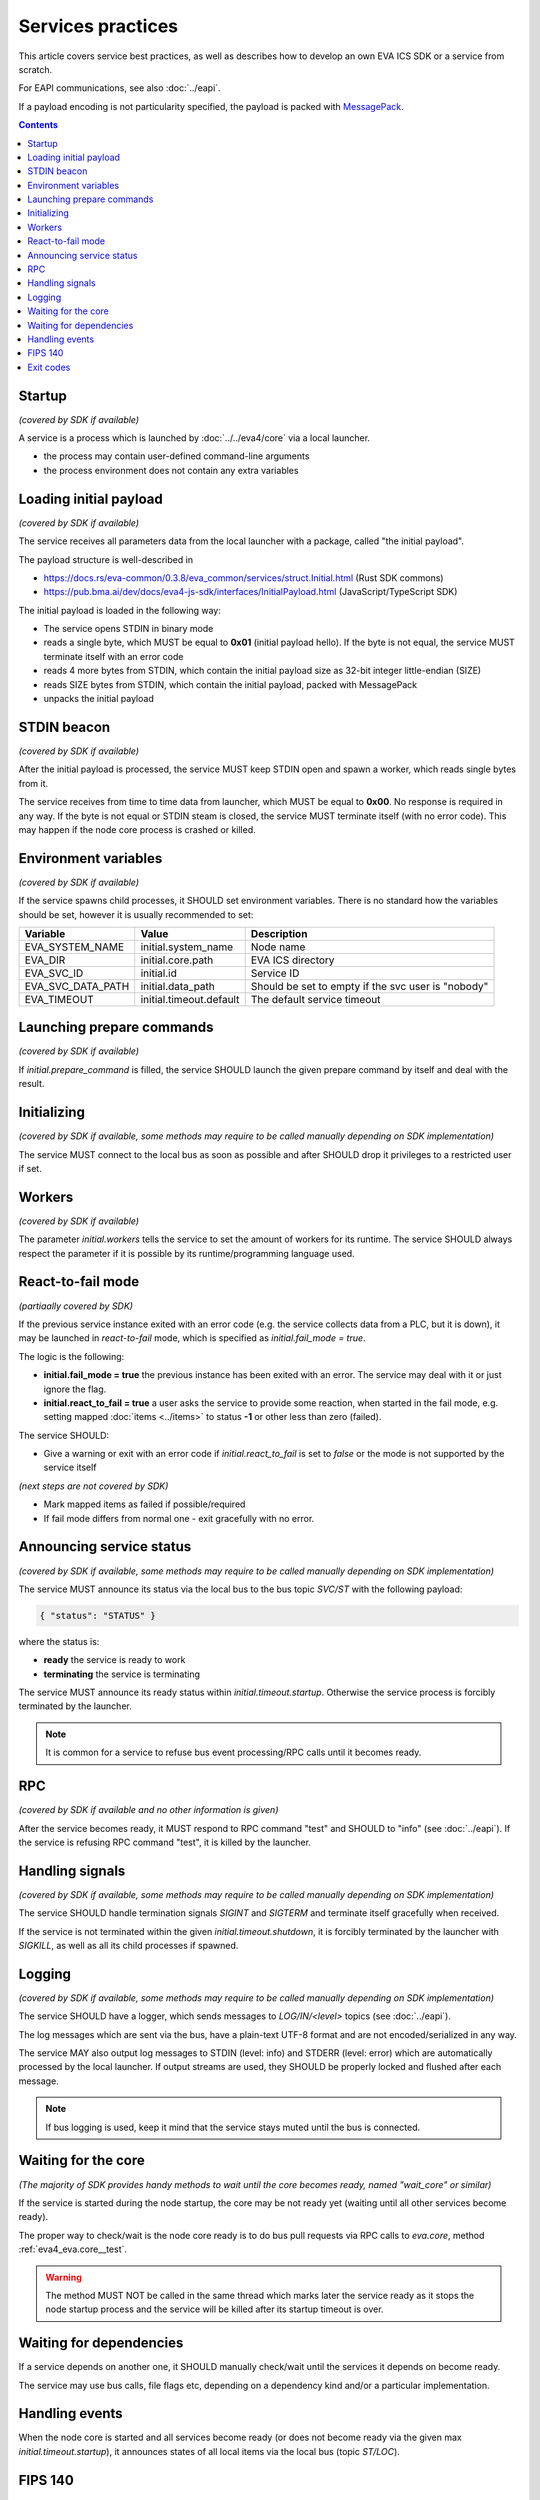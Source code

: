 Services practices
******************

This article covers service best practices, as well as describes how to develop
an own EVA ICS SDK or a service from scratch.

For EAPI communications, see also :doc:`../eapi`.

If a payload encoding is not particularity specified, the payload is packed
with `MessagePack <https://msgpack.org/index.html>`_.

.. contents::

Startup
=======

*(covered by SDK if available)*

A service is a process which is launched by :doc:`../../eva4/core` via a local
launcher.

* the process may contain user-defined command-line arguments

* the process environment does not contain any extra variables

Loading initial payload
=======================

*(covered by SDK if available)*

The service receives all parameters data from the local launcher with a
package, called "the initial payload".

The payload structure is well-described in

* https://docs.rs/eva-common/0.3.8/eva_common/services/struct.Initial.html (Rust SDK commons)

* https://pub.bma.ai/dev/docs/eva4-js-sdk/interfaces/InitialPayload.html (JavaScript/TypeScript SDK)

The initial payload is loaded in the following way:

* The service opens STDIN in binary mode

* reads a single byte, which MUST be equal to **0x01** (initial payload hello).
  If the byte is not equal, the service MUST terminate itself with an error
  code

* reads 4 more bytes from STDIN, which contain the initial payload size as
  32-bit integer little-endian (SIZE)

* reads SIZE bytes from STDIN, which contain the initial payload, packed with
  MessagePack

* unpacks the initial payload

STDIN beacon
============

*(covered by SDK if available)*

After the initial payload is processed, the service MUST keep STDIN open and
spawn a worker, which reads single bytes from it.

The service receives from time to time data from launcher, which MUST be equal
to **0x00**. No response is required in any way. If the byte is not equal or
STDIN steam is closed, the service MUST terminate itself (with no error code).
This may happen if the node core process is crashed or killed.

Environment variables
=====================

*(covered by SDK if available)*

If the service spawns child processes, it SHOULD set environment variables.
There is no standard how the variables should be set, however it is usually
recommended to set:

=================  =======================  ==================================================
Variable           Value                    Description
=================  =======================  ==================================================
EVA_SYSTEM_NAME    initial.system_name      Node name
EVA_DIR            initial.core.path        EVA ICS directory
EVA_SVC_ID         initial.id               Service ID
EVA_SVC_DATA_PATH  initial.data_path        Should be set to empty if the svc user is "nobody"
EVA_TIMEOUT        initial.timeout.default  The default service timeout
=================  =======================  ==================================================

Launching prepare commands
==========================

*(covered by SDK if available)*

If *initial.prepare_command* is filled, the service SHOULD launch the given
prepare command by itself and deal with the result.

Initializing
============

*(covered by SDK if available, some methods may require to be called manually
depending on SDK implementation)*

The service MUST connect to the local bus as soon as possible and after SHOULD
drop it privileges to a restricted user if set.

Workers
=======

*(covered by SDK if available)*

The parameter *initial.workers* tells the service to set the amount of workers
for its runtime. The service SHOULD always respect the parameter if it is
possible by its runtime/programming language used.

React-to-fail mode
==================

*(partiaally covered by SDK)*

If the previous service instance exited with an error code (e.g. the service
collects data from a PLC, but it is down), it may be launched in
*react-to-fail* mode, which is specified as *initial.fail_mode = true*.

The logic is the following:

* **initial.fail_mode = true** the previous instance has been exited with an
  error. The service may deal with it or just ignore the flag.

* **initial.react_to_fail = true** a user asks the service to provide some
  reaction, when started in the fail mode, e.g. setting mapped :doc:`items
  <../items>` to status **-1** or other less than zero (failed).

The service SHOULD:

* Give a warning or exit with an error code if *initial.react_to_fail* is set
  to *false* or the mode is not supported by the service itself

*(next steps are not covered by SDK)*

* Mark mapped items as failed if possible/required

* If fail mode differs from normal one - exit gracefully with no error.

Announcing service status
=========================

*(covered by SDK if available, some methods may require to be called manually
depending on SDK implementation)*

The service MUST announce its status via the local bus to the bus topic
*SVC/ST* with the following payload:

.. code::

   { "status": "STATUS" }

where the status is:

* **ready** the service is ready to work

* **terminating** the service is terminating

The service MUST announce its ready status within *initial.timeout.startup*.
Otherwise the service process is forcibly terminated by the launcher.

.. note::

   It is common for a service to refuse bus event processing/RPC calls until it
   becomes ready.

RPC
===

*(covered by SDK if available and no other information is given)*

After the service becomes ready, it MUST respond to RPC command "test" and
SHOULD to "info" (see :doc:`../eapi`). If the service is refusing RPC command
"test", it is killed by the launcher.

Handling signals
================

*(covered by SDK if available, some methods may require to be called manually
depending on SDK implementation)*

The service SHOULD handle termination signals *SIGINT* and *SIGTERM* and
terminate itself gracefully when received.

If the service is not terminated within the given *initial.timeout.shutdown*,
it is forcibly terminated by the launcher with *SIGKILL*, as well as all its
child processes if spawned.

Logging
=======

*(covered by SDK if available, some methods may require to be called manually
depending on SDK implementation)*

The service SHOULD have a logger, which sends messages to *LOG/IN/<level>*
topics (see :doc:`../eapi`).

The log messages which are sent via the bus, have a plain-text UTF-8 format and
are not encoded/serialized in any way.

The service MAY also output log messages to STDIN (level: info) and STDERR
(level: error) which are automatically processed by the local launcher. If
output streams are used, they SHOULD be properly locked and flushed after each
message.

.. note::

    If bus logging is used, keep it mind that the service stays muted until the
    bus is connected.

Waiting for the core
====================

*(The majority of SDK provides handy methods to wait until the core becomes
ready, named "wait_core" or similar)*

If the service is started during the node startup, the core may be not ready
yet (waiting until all other services become ready).

The proper way to check/wait is the node core ready is to do bus pull requests
via RPC calls to *eva.core*, method :ref:`eva4_eva.core__test`.

.. warning::

   The method MUST NOT be called in the same thread which marks later the
   service ready as it stops the node startup process and the service will be
   killed after its startup timeout is over.

Waiting for dependencies
========================

If a service depends on another one, it SHOULD manually check/wait until the
services it depends on become ready.

The service may use bus calls, file flags etc, depending on a dependency kind
and/or a particular implementation.

Handling events
===============

When the node core is started and all services become ready (or does not become
ready via the given max *initial.timeout.startup*), it announces states of all
local items via the local bus (topic *ST/LOC*).

FIPS 140
========

If the node is launched in :ref:`FIPS-140 mode <eva4_security_fips>`
(*initial.fips = true*), the service MUST use only FIPS-140 compliant
cryptographic libraries/manually turn on FIPS-140 mode in them if necessary.

If the service uses libraries which are not FIPS-140 compliant, the service
vendor MUST clearly specify this information the service documentation for
customers, who require FIPS-140 compliant software.

Exit codes
==========

The service MUST terminate itself with the exit code *0* after the graceful
shutdown and with any other code on errors.
